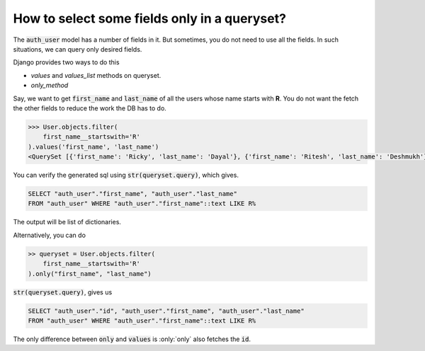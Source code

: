 How to select some fields only in a queryset?
++++++++++++++++++++++++++++++++++++++++++++++++++

.. image:: usertable.png

The :code:`auth_user` model has a number of fields in it. But sometimes, you do not need to use all the fields. In such situations, we can query only desired fields.

Django provides two ways to do this

- `values` and `values_list` methods on queryset.
- `only_method`

Say, we want to get :code:`first_name` and :code:`last_name` of all the users whose name starts with **R**. You do not want the fetch the other fields to reduce the work the DB has to do.

.. code-block:: python

    >>> User.objects.filter(
        first_name__startswith='R'
    ).values('first_name', 'last_name')
    <QuerySet [{'first_name': 'Ricky', 'last_name': 'Dayal'}, {'first_name': 'Ritesh', 'last_name': 'Deshmukh'}, {'first_name': 'Radha', 'last_name': 'George'}, {'first_name': 'Raghu', 'last_name': 'Khan'}, {'first_name': 'Rishabh', 'last_name': 'Deol'}]

You can verify the generated sql using :code:`str(queryset.query)`, which gives.

.. code-block:: sql

    SELECT "auth_user"."first_name", "auth_user"."last_name"
    FROM "auth_user" WHERE "auth_user"."first_name"::text LIKE R%

The output will be list of dictionaries.

Alternatively, you can do

.. code-block:: python

    >> queryset = User.objects.filter(
        first_name__startswith='R'
    ).only("first_name", "last_name")


:code:`str(queryset.query)`, gives us

.. code-block:: python

    SELECT "auth_user"."id", "auth_user"."first_name", "auth_user"."last_name"
    FROM "auth_user" WHERE "auth_user"."first_name"::text LIKE R%

The only difference between :code:`only` and :code:`values` is :only:`only` also fetches the :code:`id`.
